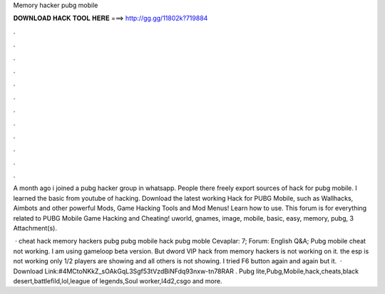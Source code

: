 Memory hacker pubg mobile



𝐃𝐎𝐖𝐍𝐋𝐎𝐀𝐃 𝐇𝐀𝐂𝐊 𝐓𝐎𝐎𝐋 𝐇𝐄𝐑𝐄 ===> http://gg.gg/11802k?719884



.



.



.



.



.



.



.



.



.



.



.



.

A month ago i joined a pubg hacker group in whatsapp. People there freely export sources of hack for pubg mobile. I learned the basic from youtube of hacking. Download the latest working Hack for PUBG Mobile, such as Wallhacks, Aimbots and other powerful Mods, Game Hacking Tools and Mod Menus! Learn how to use. This forum is for everything related to PUBG Mobile Game Hacking and Cheating! uworld, gnames, image, mobile, basic, easy, memory, pubg, 3 Attachment(s).

 · cheat hack memory hackers pubg pubg mobile hack pubg moble Cevaplar: 7; Forum: English Q&A; Pubg mobile cheat not working. I am using gameloop beta version. But dword VIP hack from memory hackers is not working on it. the esp is not working only 1/2 players are showing and all others is not showing. I tried F6 button again and again but it.  · Download Link:#4MCtoNKkZ_sOAkGqL3Sgf53tVzdBiNFdq93nxw-tn78RAR . Pubg lite,Pubg,Mobile,hack,cheats,black desert,battlefild,lol,league of legends,Soul worker,l4d2,csgo and more.
